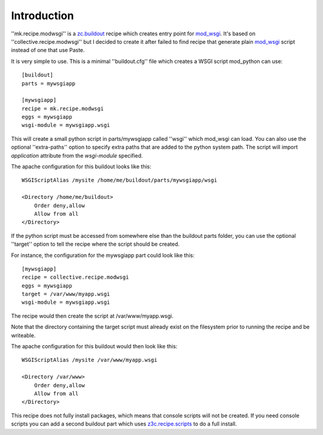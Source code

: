 Introduction
============

''mk.recipe.modwsgi'' is a `zc.buildout`_ recipe which creates
entry point for mod_wsgi_. It's based on ''collective.recipe.modwsgi''
but I decided to create it after failed to find recipe that generate
plain `mod_wsgi`_ script instead of one that use Paste.

It is very simple to use. This is a minimal ''buildout.cfg'' file
which creates a WSGI script mod_python can use::

    [buildout]
    parts = mywsgiapp

    [mywsgiapp]
    recipe = mk.recipe.modwsgi
    eggs = mywsgiapp
    wsgi-module = mywsgiapp.wsgi

This will create a small python script in parts/mywsgiapp called
''wsgi'' which mod_wsgi can load. You can also use the optional
''extra-paths'' option to specify extra paths that are added to
the python system path. The script will import `application` attribute
from the `wsgi-module` specified.

The apache configuration for this buildout looks like this::

    WSGIScriptAlias /mysite /home/me/buildout/parts/mywsgiapp/wsgi

    <Directory /home/me/buildout>
        Order deny,allow
        Allow from all
    </Directory>

If the python script must be accessed from somewhere else than the buildout
parts folder, you can use the optional ''target'' option to tell the recipe
where the script should be created.

For instance, the configuration for the mywsgiapp part could look like this::

    [mywsgiapp]
    recipe = collective.recipe.modwsgi
    eggs = mywsgiapp
    target = /var/www/myapp.wsgi
    wsgi-module = mywsgiapp.wsgi

The recipe would then create the script at /var/www/myapp.wsgi.

Note that the directory containing the target script must already exist on
the filesystem prior to running the recipe and be writeable.

The apache configuration for this buildout would then look like this::

    WSGIScriptAlias /mysite /var/www/myapp.wsgi

    <Directory /var/www>
        Order deny,allow
        Allow from all
    </Directory>

This recipe does not fully install packages, which means that console scripts
will not be created. If you need console scripts you can add a second
buildout part which uses `z3c.recipe.scripts`_ to do a full install.

.. _zc.buildout: http://pypi.python.org/pypi/zc.buildout
.. _paste.deploy: http://pythonpaste.org/deploy/
.. _mod_wsgi: http://code.google.com/p/modwsgi/
.. _z3c.recipe.scripts: http://pypi.python.org/pypi/z3c.recipe.scripts
